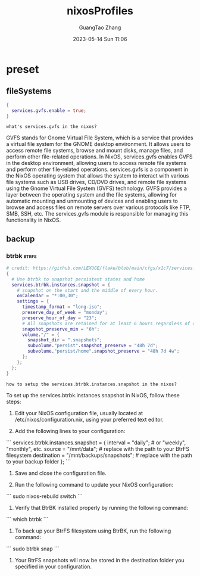 :PROPERTIES:
:ID:       86813293-cfd7-4fcd-90a8-5099642770c4
:header-args: :noweb tangle :comments noweb
:header-args:chatgpt-shell: :results output :exports both
:END:
#+TITLE: nixosProfiles
#+AUTHOR: GuangTao Zhang
#+EMAIL: gtrunsec@hardenedlinux.org
#+DATE: 2023-05-14 Sun 11:06




* preset
:PROPERTIES:
:PRJ-DIR: ../../nixos/nixosProfiles/preset
:END:

** fileSystems

#+begin_src nix :tangle (concat (org-entry-get nil "PRJ-DIR" t) "/fileSystems/gvfs.nix")
{
  services.gvfs.enable = true;
}
#+end_src


#+begin_src chatgpt-shell :exports both
what's services.gvfs in the nixos?
#+end_src

#+RESULTS:
GVFS stands for Gnome Virtual File System, which is a service that provides a virtual file system for the GNOME desktop environment. It allows users to access remote file systems, browse and mount disks, manage files, and perform other file-related operations. In NixOS, services.gvfs enables GVFS in the desktop environment, allowing users to access remote file systems and perform other file-related operations.
services.gvfs is a component in the NixOS operating system that allows the system to interact with various file systems such as USB drives, CD/DVD drives, and remote file systems using the Gnome Virtual File System (GVFS) technology. GVFS provides a layer between the operating system and the file systems, allowing for automatic mounting and unmounting of devices and enabling users to browse and access files on remote servers over various protocols like FTP, SMB, SSH, etc. The services.gvfs module is responsible for managing this functionality in NixOS.

** backup

*** btrbk :btrfs:
#+begin_src nix :tangle (concat (org-entry-get nil "PRJ-DIR" t) "/backup/btrbk.nix")
# credit: https://github.com/LEXUGE/flake/blob/main/cfgs/x1c7/services.nix
{
  # Use btrbk to snapshot persistent states and home
  services.btrbk.instances.snapshot = {
    # snapshot on the start and the middle of every hour.
    onCalendar = "*:00,30";
    settings = {
      timestamp_format = "long-iso";
      preserve_day_of_week = "monday";
      preserve_hour_of_day = "23";
      # All snapshots are retained for at least 6 hours regardless of other policies.
      snapshot_preserve_min = "6h";
      volume."/" = {
        snapshot_dir = ".snapshots";
        subvolume."persist".snapshot_preserve = "48h 7d";
        subvolume."persist/home".snapshot_preserve = "48h 7d 4w";
      };
    };
  };
}
#+end_src


#+begin_src chatgpt-shell :exports both
how to setup the services.btrbk.instances.snapshot in the nixos?
#+end_src

#+RESULTS:
To set up the services.btrbk.instances.snapshot in NixOS, follow these steps:

1. Edit your NixOS configuration file, usually located at /etc/nixos/configuration.nix, using your preferred text editor.

2. Add the following lines to your configuration:

```
services.btrbk.instances.snapshot = {
  interval = "daily"; # or "weekly", "monthly", etc.
  source = "/mnt/data"; # replace with the path to your BtrFS filesystem
  destination = "/mnt/backups/snapshots"; # replace with the path to your backup folder
};
```

3. Save and close the configuration file.

4. Run the following command to update your NixOS configuration:

```
sudo nixos-rebuild switch
```

5. Verify that BtrBK installed properly by running the following command:

```
which btrbk
```

6. To back up your BtrFS filesystem using BtrBK, run the following command:

```
sudo btrbk snap
```

7. Your BtrFS snapshots will now be stored in the destination folder you specified in your configuration.
